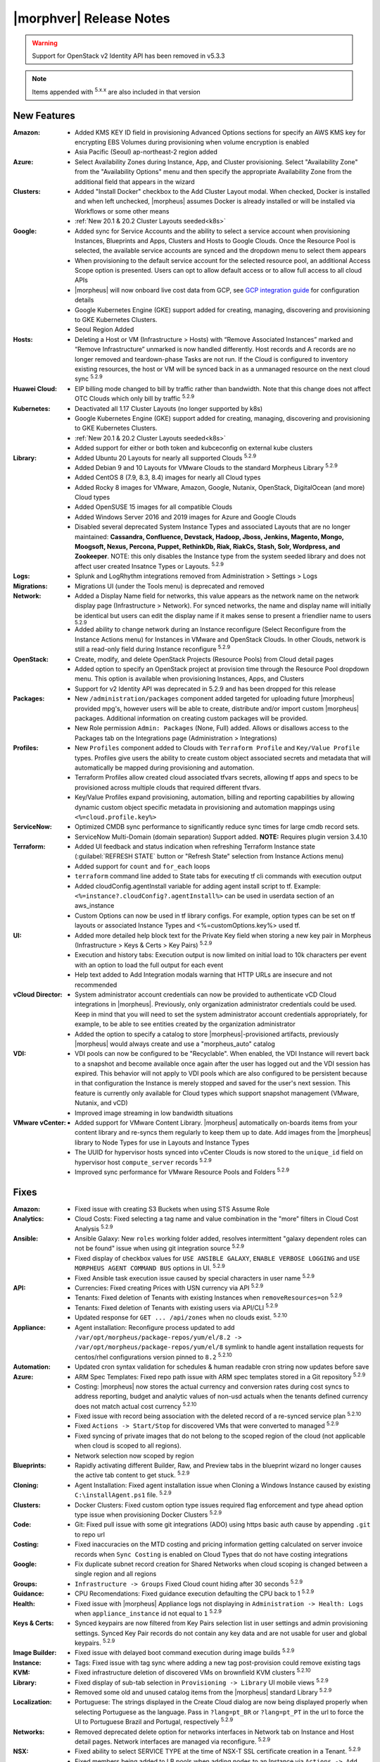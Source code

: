 .. _Release Notes:

*************************
|morphver| Release Notes
*************************

.. WARNING:: Support for OpenStack v2 Identity API has been removed in v5.3.3

.. NOTE:: Items appended with :superscript:`5.x.x` are also included in that version

.. .. include:: highlights.rst

New Features
============

:Amazon: - Added KMS KEY ID field in provisioning Advanced Options sections for specify an AWS KMS key for encrypting EBS Volumes during provisioning when volume encryption is enabled
         - Asia Pacific (Seoul) ap-northeast-2 region added

:Azure: - Select Availability Zones during Instance, App, and Cluster provisioning. Select "Availability Zone" from the "Availability Options" menu and then specify the appropriate Availability Zone from the additional field that appears in the wizard

:Clusters: - Added "Install Docker" checkbox to the Add Cluster Layout modal. When checked, Docker is installed and when left unchecked, |morpheus| assumes Docker is already installed or will be installed via Workflows or some other means
           - :ref:`New 20.1 & 20.2 Cluster Layouts seeded<k8s>`

:Google: - Added sync for Service Accounts and the ability to select a service account when provisioning Instances, Blueprints and Apps, Clusters and Hosts to Google Clouds. Once the Resource Pool is selected, the available service accounts are synced and the dropdown menu to select them appears
         - When provisioning to the default service account for the selected resource pool, an additional Access Scope option is presented. Users can opt to allow default access or to allow full access to all cloud APIs
         - |morpheus| will now onboard live cost data from GCP, see `GCP integration guide <https://docs.morpheusdata.com/en/5.3.3/integration_guides/Clouds/google/google.html#enabling-live-costing-for-gcp>`_ for configuration details
         - Google Kubernetes Engine (GKE) support added for creating, managing, discovering and provisioning to GKE Kubernetes Clusters.
         - Seoul Region Added

:Hosts: - Deleting a Host or VM (Infrastructure > Hosts) with “Remove Associated Instances” marked and “Remove Infrastructure” unmarked is now handled differently. Host records and A records are no longer removed and teardown-phase Tasks are not run. If the Cloud is configured to inventory existing resources, the host or VM will be synced back in as a unmanaged resource on the next cloud sync :superscript:`5.2.9`

:Huawei Cloud: - EIP billing mode changed to bill by traffic rather than bandwidth. Note that this change does not affect OTC Clouds which only bill by traffic :superscript:`5.2.9`

:Kubernetes: - Deactivated all 1.17 Cluster Layouts (no longer supported by k8s)
             - Google Kubernetes Engine (GKE) support added for creating, managing, discovering and provisioning to GKE Kubernetes Clusters.
             - :ref:`New 20.1 & 20.2 Cluster Layouts seeded<k8s>`
             - Added support for either or both token and kubceconfig on external kube clusters

:Library: - Added Ubuntu 20 Layouts for nearly all supported Clouds :superscript:`5.2.9`
          - Added Debian 9 and 10 Layouts for VMware Clouds to the standard Morpheus Library :superscript:`5.2.9`
          - Added CentOS 8 (7.9, 8.3, 8.4) images for nearly all Cloud types
          - Added Rocky 8 images for VMware, Amazon, Google, Nutanix, OpenStack, DigitalOcean (and more) Cloud types
          - Added OpenSUSE 15 images for all compatible Clouds
          - Added Windows Server 2016 and 2019 images for Azure and Google Clouds
          - Disabled several deprecated System Instance Types and associated Layouts that are no longer maintained: **Cassandra, Confluence, Devstack, Hadoop, Jboss, Jenkins, Magento, Mongo, Moogsoft, Nexus, Percona, Puppet, RethinkDb, Riak, RiakCs, Stash, Solr, Wordpress, and Zookeeper**. NOTE: this only disables the Instance type from the system seeded library and does not affect user created Insatnce Types or Layouts. :superscript:`5.2.9`

:Logs: - Splunk and LogRhythm integrations removed from Administration > Settings > Logs

:Migrations: - Migrations UI (under the Tools menu) is deprecated and removed

:Network: - Added a Display Name field for networks, this value appears as the network name on the network display page (Infrastructure > Network). For synced networks, the name and display name will initially be identical but users can edit the display name if it makes sense to present a friendlier name to users :superscript:`5.2.9`
          - Added ability to change network during an Instance reconfigure (Select Reconfigure from the Instance Actions menu) for Instances in VMware and OpenStack Clouds. In other Clouds, network is still a read-only field during Instance reconfigure :superscript:`5.2.9`

:OpenStack: - Create, modify, and delete OpenStack Projects (Resource Pools) from Cloud detail pages
            - Added option to specify an OpenStack project at provision time through the Resource Pool dropdown menu. This option is available when provisioning Instances, Apps, and Clusters
            - Support for v2 Identity API was deprecated in 5.2.9 and has been dropped for this release

:Packages: - New ``/administration/packages`` component added targeted for uploading future |morpheus| provided mpg's, however users will be able to create, distribute and/or import custom |morpheus| packages. Additional information on creating custom packages will be provided.
           - New Role permission ``Admin: Packages`` (None, Full) added. Allows or disallows access to the Packages tab on the Integrations page (Administration > Integrations)

:Profiles: - New ``Profiles`` component added to Clouds with ``Terraform Profile`` and ``Key/Value Profile`` types. Profiles give users the ability to create custom object associated secrets and metadata that will automatically be mapped during provisioning and automation.
           - Terraform Profiles allow created cloud associated tfvars secrets, allowing tf apps and specs to be provisioned across multiple clouds that required different tfvars.
           - Key/Value Profiles expand provisioning, automation, billing and reporting capabilities by allowing dynamic custom object specific metadata in provisioning and automation mappings using ``<%=cloud.profile.key%>``

:ServiceNow: - Optimized CMDB sync performance to significantly reduce sync times for large cmdb record sets.
             - ServiceNow Multi-Domain (domain separation) Support added. **NOTE:** Requires plugin version 3.4.10

:Terraform: - Added UI feedback and status indication when refreshing Terraform Instance state (:guilabel:`REFRESH STATE` button or "Refresh State" selection from Instance Actions menu)
            - Added support for ``count`` and ``for_each`` loops
            - ``terraform`` command line added to State tabs for executing tf cli commands with execution output
            - Added cloudConfig.agentInstall variable for adding agent install script to tf. Example: ``<%=instance?.cloudConfig?.agentInstall%>`` can be used in userdata section of an aws_instance
            - Custom Options can now be used in tf library configs. For example, option types  can be set on tf layouts or associated Instance Types and <%=customOptions.key%> used tf.

:UI: - Added more detailed help block text for the Private Key field when storing a new key pair in Morpheus (Infrastructure > Keys & Certs > Key Pairs) :superscript:`5.2.9`
     - Execution and history tabs: Execution output is now limited on initial load to 10k characters per event with an option to load the full output for each event
     - Help text added to Add Integration modals warning that HTTP URLs are insecure and not recommended

:vCloud Director: - System administrator account credentials can now be provided to authenticate vCD Cloud integrations in |morpheus|. Previously, only organization administrator credentials could be used. Keep in mind that you will need to set the system administrator account credentials appropriately, for example, to be able to see entities created by the organization administrator
                  - Added the option to specify a catalog to store |morpheus|-provisioned artifacts, previously |morpheus| would always create and use a "morpheus_auto" catalog

:VDI: - VDI pools can now be configured to be "Recyclable". When enabled, the VDI Instance will revert back to a snapshot and become available once again after the user has logged out and the VDI session has expired. This behavior will not apply to VDI pools which are also configured to be persistent because in that configuration the Instance is merely stopped and saved for the user's next session. This feature is currently only available for Cloud types which support snapshot management (VMware, Nutanix, and vCD)
      - Improved image streaming in low bandwidth situations


:VMware vCenter: - Added support for VMware Content Library. |morpheus| automatically on-boards items from your content library and re-syncs them regularly to keep them up to date. Add images from the |morpheus| library to Node Types for use in Layouts and Instance Types
                 - The UUID for hypervisor hosts synced into vCenter Clouds is now stored to the ``unique_id`` field on hypervisor host ``compute_server`` records :superscript:`5.2.9`
                 - Improved sync performance for VMware Resource Pools and Folders :superscript:`5.2.9`


Fixes
=====

:Amazon: - Fixed issue with creating S3 Buckets when using STS Assume Role
:Analytics: - Cloud Costs: Fixed selecting a tag name and value combination in the "more" filters in Cloud Cost Analysis :superscript:`5.2.9`
:Ansible: - Ansible Galaxy: New ``roles`` working folder added, resolves intermittent "galaxy dependent roles can not be found" issue when using git integration source :superscript:`5.2.9`
          - Fixed display of checkbox values for ``USE ANSIBLE GALAXY``, ``ENABLE VERBOSE LOGGING`` and ``USE MORPHEUS AGENT COMMAND BUS`` options in UI.  :superscript:`5.2.9`
          - Fixed Ansible task execution issue caused by special characters in user name :superscript:`5.2.9`
:API: - Currencies: Fixed creating Prices with USN currency via API :superscript:`5.2.9`
      - Tenants: Fixed deletion of Tenants with existing Instances when ``removeResources=on`` :superscript:`5.2.9`
      - Tenants: Fixed deletion of Tenants with existing users via API/CLI :superscript:`5.2.9`
      - Updated response for ``GET ... /api/zones`` when no clouds exist. :superscript:`5.2.10`
:Appliance: - Agent installation: Reconfigure process updated to add ``/var/opt/morpheus/package-repos/yum/el/8.2 -> /var/opt/morpheus/package-repos/yum/el/8`` symlink to handle agent installation requests for centos/rhel configurations version pinned to ``8.2`` :superscript:`5.2.10`
:Automation: - Updated cron syntax validation for schedules & human readable cron string now updates before save
:Azure: - ARM Spec Templates: Fixed repo path issue with ARM spec templates stored in a Git repository :superscript:`5.2.9`
        - Costing: |morpheus| now stores the actual currency and conversion rates during cost syncs to address reporting, budget and analytic values of non-usd actuals when the tenants defined currency does not match actual cost currency :superscript:`5.2.10`
        - Fixed issue with record being association with the deleted record of a re-synced service plan :superscript:`5.2.10`
        - Fixed ``Actions -> Start/Stop`` for discovered VMs that were converted to managed :superscript:`5.2.9`
        - Fixed syncing of private images that do not belong to the scoped region of the cloud (not applicable when cloud is scoped to all regions).
        - Network selection now scoped by region
:Blueprints: - Rapidly activating different Builder, Raw, and Preview tabs in the blueprint wizard no longer causes the active tab content to get stuck. :superscript:`5.2.9`
:Cloning: - Agent Installation: Fixed agent installation issue when Cloning a Windows Instance caused by existing ``C:\installAgent.ps1`` file. :superscript:`5.2.9`
:Clusters: - Docker Clusters: Fixed custom option type issues required flag enforcement and type ahead option type issue when provisioning Docker Clusters :superscript:`5.2.9`
           .. - Fixed 500 error when selecting existing K8s cluster that is associated with a disabled cluster layout
:Code: - Git: Fixed pull issue with some git integrations (ADO) using https basic auth cause by appending ``.git`` to repo url
:Costing: - Fixed inaccuracies on the MTD costing and pricing information getting calculated on server invoice records when ``Sync Costing`` is enabled on Cloud Types that do not have costing integrations
:Google: - Fix duplicate subnet record creation for Shared Networks when cloud scoping is changed between a single region and all regions
:Groups: - ``Infrastructure -> Groups`` Fixed Cloud count hiding after 30 seconds :superscript:`5.2.9`
:Guidance: - CPU Recomendations: Fixed guidance execution defaulting the CPU back to 1 :superscript:`5.2.9`
:Health: - Fixed issue with |morpheus| Appliance logs not displaying in ``Administration -> Health: Logs`` when ``appliance_instance`` id not equal to ``1`` :superscript:`5.2.9`
:Keys & Certs: - Synced keypairs are now filtered from Key Pairs selection list in user settings and admin provisioning settings. Synced Key Pair records do not contain any key data and are not usable for user and global keypairs. :superscript:`5.2.9`
:Image Builder: - Fixed issue with delayed boot command execution during image builds :superscript:`5.2.9`
:Instance: - Tags: Fixed issue with tag sync where adding a new tag post-provision could remove existing tags
:KVM: - Fixed infrastructure deletion of discovered VMs on brownfield KVM clusters :superscript:`5.2.10`
:Library: - Fixed display of sub-tab selection in ``Provisioning -> Library`` UI mobile views :superscript:`5.2.9`
          - Removed some old and unused catalog items from the |morpheus| standard Library :superscript:`5.2.9`
:Localization: - Portuguese: The strings displayed in the Create Cloud dialog are now being displayed properly when selecting Portuguese as the language. Pass in ``?lang=pt_BR`` or ``?lang=pt_PT`` in the url to force the UI to Portuguese Brazil and Portugal, respectively :superscript:`5.2.9`
:Networks:  - Removed deprecated delete option for networks interfaces in Network tab on Instance and Host detail pages. Network interfaces are managed via reconfigure. :superscript:`5.2.9`
:NSX: - Fixed ability to select SERVICE TYPE at the time of NSX-T SSL certificate creation in a Tenant. :superscript:`5.2.9`
      - Fixed members being added to LB pools when adding nodes to an Instance via ``Actions -> Add Node`` :superscript:`5.2.9`
      - Fixed NSX-V VMs added as a part of an app with a load balancer on 1 or more instances being added to pools :superscript:`5.2.10`
      - Fixed ui display issue updating NSX-V Firewall rule priority order after editing rule priority orders :superscript:`5.2.10`
      - Fix visibility of NSX-T Pools created in subtenants on master tenant NSX-T public integrations :superscript:`5.2.10`
:Option Types: Fixed Rest Option Lists Posts filtering out dependent Variables
:Provisioning: - ``Copies`` field now hidden when when a Load Balancer is configured :superscript:`5.2.10`
               - Fixed ``Copies`` field value not applying when using scroll up/down :superscript:`5.2.9`
:Policies: - Delayed Removal: Fixed deleting an unmanaged vm within a Delayed Removal Policy Scope and with "Remove Associated Instances" check causing VM to shut down :superscript:`5.2.9`
           - Fixed Boot order for App tiers not being honored when a provision approval policy is enforced :superscript:`5.2.9`
           - Tag Enforcement: Fixed Tagging Policy not accepting Morpheus Variables as valid input when used in exported option types
:Rubrik: - Backup size now displayed as ``-`` instead of ``0`` when backup size is not available :superscript:`5.2.9`
:Reports: - Fix for display of utilization statistics in some Cloud Usage Reports :superscript:`5.2.9`
:Roles: - Activity: Fixed viewing ``Operations -> Activity`` activity logs requiring ``Operations: Reports`` permissions :superscript:`5.2.9`
        - Datastores: Edit option no longer displayed for Role Permission ``Infrastructure -> Datastores: Read`` :superscript:`5.2.9`
:Security: - Reconfigure and Library XSS vulnerabilities remediated :superscript:`5.2.10`
           - Updated request handling of user scoped policy creation during policy creation :superscript:`5.2.10`
:Tasks: - Chef Bootstrap: Fixed issues where Chef Bootstrap execution would fail with reason "Chef Infra Client cannot execute without accepting the license" :superscript:`5.2.9`
       - Variables: Fixed evaluation of <%=user.username%> variable in task executions :superscript:`5.2.9`
:Terraform: - Fixed UI issue with ``NEXT`` and ``COMPLETE`` buttons becoming active before validation had completed :superscript:`5.2.10`
            - Fixed ``null`` tf variable values rendering as ``[object object]`` in UI  :superscript:`5.2.9`
            - Deleting a VM associated with an Instance in Terraform App with ``Remove associated Instances`` enabled, and the associated Instance is the only Instance in the App, no longer deletes the associated App.
            - Added validation for deleting a Terraform app when ``deletion_protection=true`` in Terraform.
            - Fixed ``for_each`` loop value nulled when using tfvars within cypher
            - Fixed issue with resource -> image mapping that caused vm's associated with resources to remain as ``discovered`` server types
:User Settings: - Success Message added on save when updating Linux/Windows passwords in user settings (Displays for 5s then fades) :superscript:`5.2.9`
:UI: - Execution and history tabs: Execution output is now limited on initial load to 10k characters per event with an option to load the full output for each event to address loading of large execution history datasets
:vCloud Director: - Fixed issue with user-data iso attachment when provisioning cloudbase-init enabled Windows images :superscript:`5.2.10`
                  - Fixed ``safeComputerName`` issue during Windows Guest Customizations :superscript:`5.2.9`
:VMware: - Fixed duplicate filename issue when adding multiple disks during reconfigure :superscript:`5.2.10`
         - Fixed storage volume values not updating on sync when volumes were removed in vCenter but the total number of volumes matches |morpheus| records. :superscript:`5.2.10`
         - Optimizations added for Resource Pool and Folder sync. Resolves issue with loading Resource Pools in add cloud wizard in environments with 500+ Resource Pools. :superscript:`5.2.9`
         - Volumes now update properly when changing Image selection when provisioning the VMWARE Instance Type :superscript:`5.2.9`
         - |morpheus| will no longer append ``localdomain`` to DNS suffix information in unattend customization XML when no domain or default domain are specified.


|morpheus| API & CLI Improvements
=================================

:Instances: - Calls to the ``instances`` API to GET a specific Instance (at multiple levels including Instance, container details, and server) now include the ``uuid`` property :superscript:`5.2.9`
            - Added options to remove expiration, extend expiration, cancel shutdown, extend shutdown, and cancel removal for Instances from API and CLI

:Checks: - The ``apiKey`` is now returned in GET calls for Push API-Type Monitoring Checks

:Cluster Layouts: - Added flag to install Docker when creating Cluster Layouts from API and CLI. When disabled, |morpheus| assumes Docker is already installed or will be installed via Workflows or some other means

:Logs: - Support removed for Splunk and LogRhythm integrations (as has been done in |morpheus| UI)

:NSX-T: - Create, manage, and delete NSX-T segments :superscript:`5.2.9`
        - Manage Group visibility for NSX-T segments :superscript:`5.2.9`
        - Create, manage, and delete Tier 0 and Tier 1 routers :superscript:`5.2.9`
        - Attach and detach Tier 1 routers to Tier 0 routers :superscript:`5.2.9`
        - Retrieve any NSX-T objects which are associated with Tier 0 or Tier 1 routers :superscript:`5.2.9`
        - Create, manage, and delete DNAT and SNAT rules :superscript:`5.2.9`

:Reports: - Fix for display of utilization statistics in some Cloud Usage Reports :superscript:`5.2.9`

:vCD: - Added ability to set the Recyclable attribute on VDI Pools through API and CLI

:Virtual Images: - Added option to remove the virtual image from the cloud (or not) when the image is deleted from |morpheus| through API and CLI

Appliance & Agent Updates
=========================

:Appliance: - Agent installation: Reconfigure process updated to add ``/var/opt/morpheus/package-repos/yum/el/8.2 -> /var/opt/morpheus/package-repos/yum/el/8`` symlink to handle agent installation requests for centOS/rhel configurations version pinned to ``8.2`` :superscript:`5.2.10`
            - Java Updated to 8u302-b08 :superscript:`5.2.9`
            - Tomcat version update to v9.0.50 :superscript:`5.2.9`

:Agent Packages: - Java Updated to 8u302-b08 :superscript:`5.2.9`
                 - |morpheus| Node and VM Node Packages version update to 3.2.1 :superscript:`5.2.9`
